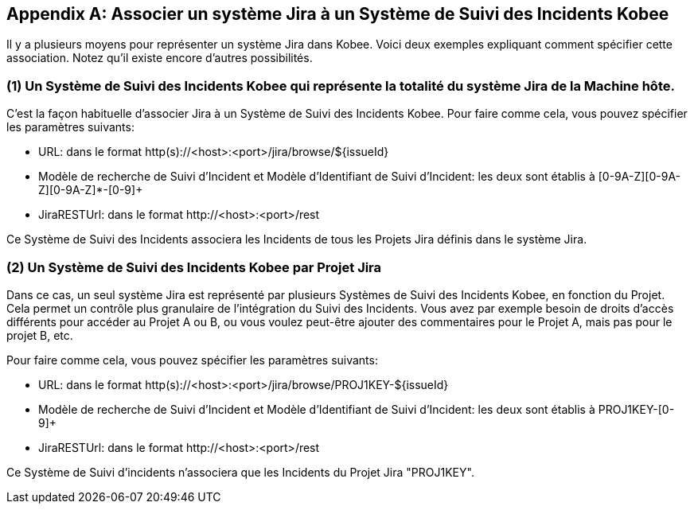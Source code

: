 :sectnums!:

[appendix]
[[_mapping_a_jira_system]]
== Associer un système Jira à un Système de Suivi des Incidents Kobee

Il y a plusieurs moyens pour représenter un système Jira dans Kobee.
Voici deux exemples expliquant comment spécifier cette association.
Notez qu'il existe encore d'autres possibilités.

=== (1) Un Système de Suivi des Incidents Kobee qui représente la totalité du système Jira de la Machine hôte.

C'est la façon habituelle d'associer Jira à un Système de Suivi des Incidents Kobee.
Pour faire comme cela, vous pouvez spécifier les paramètres suivants:

* URL: dans le format http(s)://<host>:<port>/jira/browse/${issueId}
* Modèle de recherche de Suivi d'Incident et Modèle d`'Identifiant de Suivi d`'Incident: les deux sont établis à [0-9A-Z][0-9A-Z][0-9A-Z]*-[0-9]+
* JiraRESTUrl: dans le format \http://<host>:<port>/rest

Ce Système de Suivi des Incidents associera les Incidents de tous les Projets Jira définis dans le système Jira.

=== (2) Un Système de Suivi des Incidents Kobee par Projet Jira

Dans ce cas, un seul système Jira est représenté par plusieurs Systèmes de Suivi des Incidents Kobee, en fonction du Projet.
Cela permet un contrôle plus granulaire de l'intégration du Suivi des Incidents. Vous avez par exemple besoin de droits d'accès différents pour accéder au Projet A ou B, ou vous voulez peut-être ajouter des commentaires pour le Projet A, mais pas pour le projet B, etc.

Pour faire comme cela, vous pouvez spécifier les paramètres suivants:

* URL: dans le format http(s)://<host>:<port>/jira/browse/PROJ1KEY-${issueId}
* Modèle de recherche de Suivi d'Incident et Modèle d`'Identifiant de Suivi d`'Incident: les deux sont établis à PROJ1KEY-[0-9]+
* JiraRESTUrl: dans le format \http://<host>:<port>/rest

Ce Système de Suivi d'incidents n'associera que les Incidents du Projet Jira "PROJ1KEY".

:sectnums: